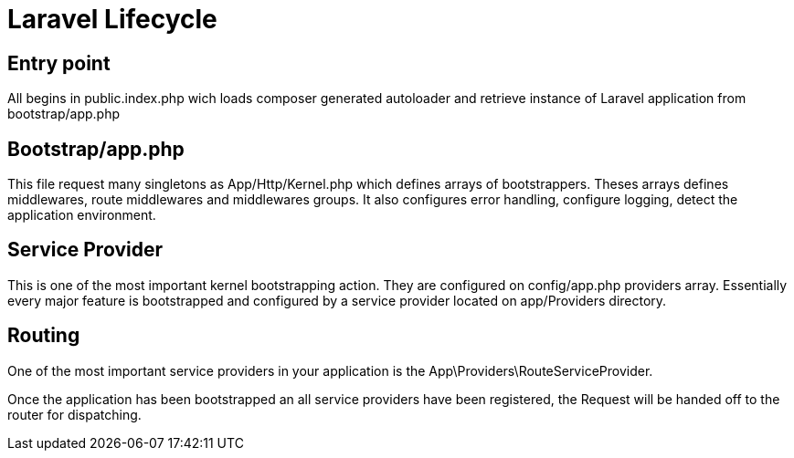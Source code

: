 = Laravel Lifecycle

== Entry point
All begins in public.index.php wich loads composer generated autoloader and retrieve instance of Laravel application from bootstrap/app.php

== Bootstrap/app.php
This file request many singletons as App/Http/Kernel.php which defines arrays of bootstrappers.
Theses arrays defines middlewares, route middlewares and middlewares groups.
It also configures error handling, configure logging, detect the application environment.

== Service Provider
This is one of the most important kernel bootstrapping action.
They are configured on config/app.php providers array.
Essentially every major feature is bootstrapped and configured by a service provider located on app/Providers directory.

== Routing
One of the most important service providers in your application is the App\Providers\RouteServiceProvider.

Once the application has been bootstrapped an all service providers have been registered, the Request will be handed off to the router for dispatching.